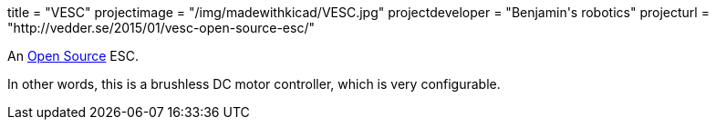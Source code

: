 +++
title = "VESC"
projectimage = "/img/madewithkicad/VESC.jpg"
projectdeveloper = "Benjamin's robotics"
projecturl = "http://vedder.se/2015/01/vesc-open-source-esc/"
+++

An link:https://github.com/vedderb/bldc[Open Source] ESC.

In other words, this is a brushless DC motor controller, which is very configurable.
